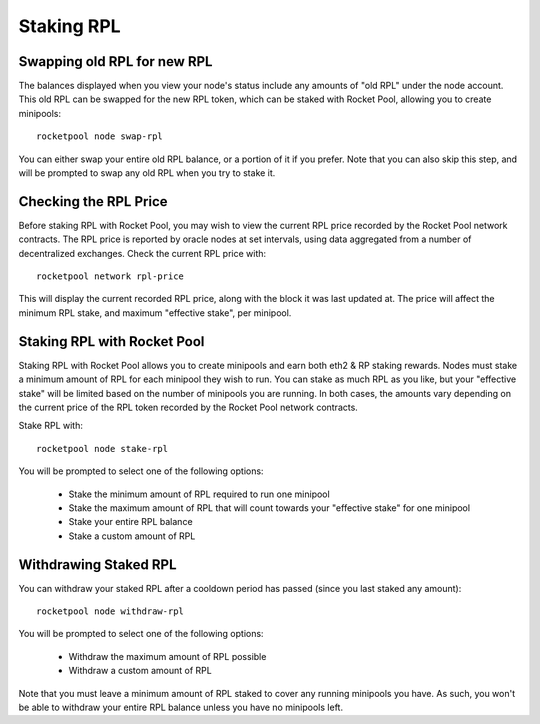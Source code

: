 .. _staking-rpl:

###########
Staking RPL
###########


.. _staking-rpl-swapping:

****************************
Swapping old RPL for new RPL
****************************

The balances displayed when you view your node's status include any amounts of "old RPL" under the node account.
This old RPL can be swapped for the new RPL token, which can be staked with Rocket Pool, allowing you to create minipools::

    rocketpool node swap-rpl

You can either swap your entire old RPL balance, or a portion of it if you prefer.
Note that you can also skip this step, and will be prompted to swap any old RPL when you try to stake it.


.. _staking-rpl-price:

**********************
Checking the RPL Price
**********************

Before staking RPL with Rocket Pool, you may wish to view the current RPL price recorded by the Rocket Pool network contracts.
The RPL price is reported by oracle nodes at set intervals, using data aggregated from a number of decentralized exchanges.
Check the current RPL price with::

    rocketpool network rpl-price

This will display the current recorded RPL price, along with the block it was last updated at.
The price will affect the minimum RPL stake, and maximum "effective stake", per minipool.


.. _staking-rpl-staking:

****************************
Staking RPL with Rocket Pool
****************************

Staking RPL with Rocket Pool allows you to create minipools and earn both eth2 & RP staking rewards.
Nodes must stake a minimum amount of RPL for each minipool they wish to run.
You can stake as much RPL as you like, but your "effective stake" will be limited based on the number of minipools you are running.
In both cases, the amounts vary depending on the current price of the RPL token recorded by the Rocket Pool network contracts.

Stake RPL with::

    rocketpool node stake-rpl

You will be prompted to select one of the following options:

    * Stake the minimum amount of RPL required to run one minipool
    * Stake the maximum amount of RPL that will count towards your "effective stake" for one minipool
    * Stake your entire RPL balance
    * Stake a custom amount of RPL


.. _staking-rpl-withdrawing:

**********************
Withdrawing Staked RPL
**********************

You can withdraw your staked RPL after a cooldown period has passed (since you last staked any amount)::

    rocketpool node withdraw-rpl

You will be prompted to select one of the following options:

    * Withdraw the maximum amount of RPL possible
    * Withdraw a custom amount of RPL

Note that you must leave a minimum amount of RPL staked to cover any running minipools you have.
As such, you won't be able to withdraw your entire RPL balance unless you have no minipools left.
